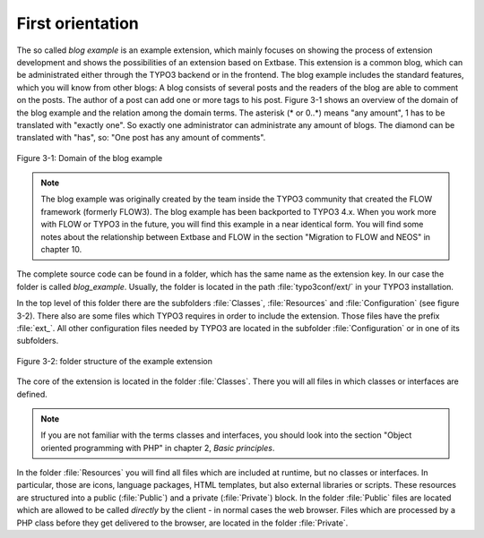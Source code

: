 First orientation
=================

The so called *blog example* is an example
extension, which mainly focuses on showing the process of extension
development and shows the possibilities of an extension based on Extbase.
This extension is a common blog, which can be administrated either through the
TYPO3 backend or in the frontend. The blog example includes the standard
features, which you will know from other blogs: A blog consists of several
posts and the readers of the blog are able to comment on the posts. The author
of a post can add one or more tags to his post. Figure 3-1 shows an overview
of the domain of the blog example and the relation among the domain terms.
The asterisk (* or 0..*) means "any amount", 1 has to be translated with
"exactly one". So exactly one administrator can administrate any amount of
blogs. The diamond can be translated with "has", so: "One post has any
amount of comments".

.. figure:: /Images/3-BlogExample/figure-3-1.png
   :align: center

   Figure 3-1: Domain of the blog example

.. note::

   The blog example was originally created by the team inside the TYPO3
   community that created the FLOW framework (formerly FLOW3). The blog
   example has been backported to TYPO3 4.x. When you work more with
   FLOW or TYPO3 in the future, you will find this example in a
   near identical form. You will find some notes about the relationship
   between Extbase and FLOW in the section "Migration to FLOW and NEOS"
   in chapter 10.

The complete source code can be found in a folder, which has the same
name as the extension key. In our case the folder is called
*blog_example*. Usually, the folder is located in the path
:file:`typo3conf/ext/` in your TYPO3 installation.

In the top level of this folder there are the subfolders
:file:`Classes`, :file:`Resources` and
:file:`Configuration` (see figure 3-2). There also are some
files which TYPO3 requires in order to include the extension. Those files
have the prefix :file:`ext_`. All other configuration files
needed by TYPO3 are located in the subfolder
:file:`Configuration` or in one of its subfolders.

.. figure:: /Images/3-BlogExample/figure-3-2.png
   :align: center

   Figure 3-2: folder structure of the example extension

The core of the extension is located in the folder
:file:`Classes`. There you will all files in which classes or
interfaces are defined.

.. note::

   If you are not familiar with the terms classes and interfaces, you
   should look into the section "Object oriented programming with PHP" in
   chapter 2, *Basic principles*.

In the folder :file:`Resources` you will find all files
which are included at runtime, but no classes or interfaces. In particular,
those are icons, language packages, HTML templates, but also external
libraries or scripts. These resources are structured into a public
(:file:`Public`) and a private (:file:`Private`)
block. In the folder :file:`Public` files are located which are
allowed to be called *directly* by the client - in normal
cases the web browser. Files which are processed by a PHP class before they
get delivered to the browser, are located in the folder
:file:`Private`.

